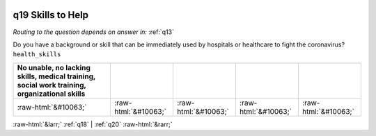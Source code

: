 .. _q19:

 
 .. role:: raw-html(raw) 
        :format: html 

q19 Skills to Help
==================
*Routing to the question depends on answer in:* :ref:`q13`

Do you have a background or skill that can be immediately used by hospitals or healthcare to fight the coronavirus? ``health_skills``

.. csv-table::
   :delim: | 
   :header: No unable, no lacking skills, medical training, social work training, organizational skills

           :raw-html:`&#10063;`|:raw-html:`&#10063;`|:raw-html:`&#10063;`|:raw-html:`&#10063;`|:raw-html:`&#10063;`

.. image:: ../_screenshots/q19.png


:raw-html:`&larr;` :ref:`q18` | :ref:`q20` :raw-html:`&rarr;`
